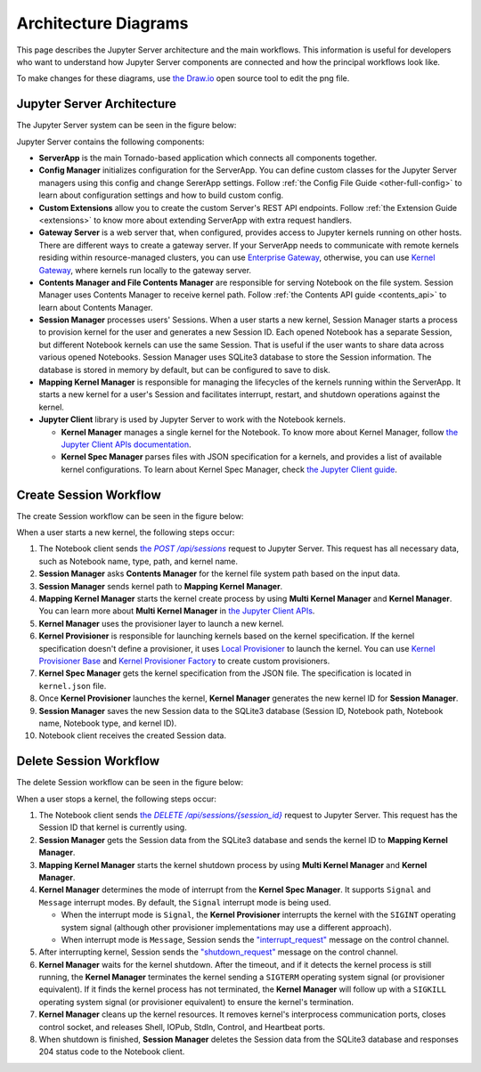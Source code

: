 .. _architecture:

Architecture Diagrams
=====================

This page describes the Jupyter Server architecture and the main workflows.
This information is useful for developers who want to understand how Jupyter
Server components are connected and how the principal workflows look like.

To make changes for these diagrams, use `the Draw.io <https://app.diagrams.net/>`_
open source tool to edit the png file.


Jupyter Server Architecture
---------------------------

The Jupyter Server system can be seen in the figure below:

.. image:: ../images/jupyter-server-architecture.drawio.png
   :alt: Jupyter Server Architecture
   :width: 100%
   :align: center

Jupyter Server contains the following components:

- **ServerApp** is the main Tornado-based application which connects all
  components together.

- **Config Manager** initializes configuration for the ServerApp. You can define
  custom classes for the Jupyter Server managers using this config and change
  SererApp settings. Follow :ref:`the Config File Guide <other-full-config>` to
  learn about configuration settings and how to build custom config.

- **Custom Extensions** allow you to create the custom Server's REST API endpoints.
  Follow :ref:`the Extension Guide <extensions>` to know more about extending
  ServerApp with extra request handlers.

- **Gateway Server** is a web server that, when configured, provides access to
  Jupyter kernels running on other hosts. There are different ways to create a
  gateway server. If your ServerApp needs to communicate with remote kernels
  residing within resource-managed clusters, you can use
  `Enterprise Gateway <https://github.com/jupyter-server/enterprise_gateway>`_,
  otherwise, you can use
  `Kernel Gateway <https://github.com/jupyter-server/kernel_gateway>`_, where
  kernels run locally to the gateway server.

- **Contents Manager and File Contents Manager** are responsible for serving
  Notebook on the file system. Session Manager uses Contents Manager to receive
  kernel path. Follow :ref:`the Contents API guide <contents_api>` to learn
  about Contents Manager.

- **Session Manager** processes users' Sessions. When a user starts a new kernel,
  Session Manager starts a process to provision kernel for the user and generates
  a new Session ID. Each opened Notebook has a separate Session, but different
  Notebook kernels can use the same Session. That is useful if the user wants to
  share data across various opened Notebooks. Session Manager uses SQLite3
  database to store the Session information. The database is stored in memory by
  default, but can be configured to save to disk.

- **Mapping Kernel Manager** is responsible for managing the lifecycles of the
  kernels running within the ServerApp. It starts a new kernel for a user's Session
  and facilitates interrupt, restart, and shutdown operations against the kernel.

- **Jupyter Client** library is used by Jupyter Server to work with the Notebook
  kernels.

  - **Kernel Manager** manages a single kernel for the Notebook. To know more about
    Kernel Manager, follow
    `the Jupyter Client APIs documentation <https://jupyter-client.readthedocs.io/en/latest/api/manager.html#jupyter_client.KernelManager>`_.

  - **Kernel Spec Manager** parses files with JSON specification for a kernels,
    and provides a list of available kernel configurations. To learn about
    Kernel Spec Manager, check `the Jupyter Client guide <https://jupyter-client.readthedocs.io/en/stable/kernels.html#kernel-specs>`_.

Create Session Workflow
-----------------------

The create Session workflow can be seen in the figure below:

.. image:: ../images/session-create.drawio.png
   :alt: Create Session Workflow
   :width: 90%
   :align: center

When a user starts a new kernel, the following steps occur:

#. The Notebook client sends |create_session|_ request to Jupyter Server. This
   request has all necessary data, such as Notebook name, type, path, and kernel
   name.

#. **Session Manager** asks **Contents Manager** for the kernel file system path
   based on the input data.

#. **Session Manager** sends kernel path to **Mapping Kernel Manager**.

#. **Mapping Kernel Manager** starts the kernel create process by using
   **Multi Kernel Manager** and **Kernel Manager**. You can learn more about
   **Multi Kernel Manager** in
   `the Jupyter Client APIs <https://jupyter-client.readthedocs.io/en/latest/api/manager.html#multikernelmanager-controlling-multiple-kernels>`_.

#. **Kernel Manager** uses the provisioner layer to launch a new kernel.

#. **Kernel Provisioner** is responsible for launching kernels based on the
   kernel specification. If the kernel specification doesn't define a provisioner,
   it uses `Local Provisioner <https://jupyter-client.readthedocs.io/en/latest/api/provisioners.html#jupyter_client.provisioning.local_provisioner.LocalProvisioner>`_
   to launch the kernel. You can use
   `Kernel Provisioner Base <https://jupyter-client.readthedocs.io/en/latest/api/provisioners.html#jupyter_client.provisioning.provisioner_base.KernelProvisionerBase>`_
   and
   `Kernel Provisioner Factory <https://jupyter-client.readthedocs.io/en/latest/api/provisioners.html#jupyter_client.provisioning.factory.KernelProvisionerFactory>`_
   to create custom provisioners.

#. **Kernel Spec Manager** gets the kernel specification from the JSON file.
   The specification is located in ``kernel.json`` file.

#. Once **Kernel Provisioner** launches the kernel,
   **Kernel Manager** generates the new kernel ID for **Session Manager**.

#. **Session Manager** saves the new Session data to the SQLite3 database
   (Session ID, Notebook path, Notebook name, Notebook type, and kernel ID).

#. Notebook client receives the created Session data.

.. _create_session: https://petstore.swagger.io/?url=https://raw.githubusercontent.com/jupyter/jupyter_server/master/jupyter_server/services/api/api.yaml#/sessions/post_api_sessions

.. |create_session| replace:: the *POST /api/sessions*

Delete Session Workflow
-----------------------

The delete Session workflow can be seen in the figure below:

.. image:: ../images/session-delete.drawio.png
   :alt: Delete Session Workflow
   :width: 80%
   :align: center

When a user stops a kernel, the following steps occur:

#. The Notebook client sends |delete_session|_ request to Jupyter Server. This
   request has the Session ID that kernel is currently using.

#. **Session Manager** gets the Session data from the SQLite3 database and sends
   the kernel ID to **Mapping Kernel Manager**.

#. **Mapping Kernel Manager** starts the kernel shutdown process by using
   **Multi Kernel Manager** and **Kernel Manager**.

#. **Kernel Manager** determines the mode of interrupt from the
   **Kernel Spec Manager**. It supports ``Signal`` and ``Message``
   interrupt modes. By default, the ``Signal`` interrupt mode is being used.

   - When the interrupt mode is ``Signal``, the **Kernel Provisioner**
     interrupts the kernel with the ``SIGINT`` operating system signal
     (although other provisioner implementations may use a different approach).

   - When interrupt mode is ``Message``, Session sends
     the `"interrupt_request" <https://jupyter-client.readthedocs.io/en/latest/messaging.html#msging-interrupt>`_
     message on the control channel.

#. After interrupting kernel, Session sends the `"shutdown_request" <https://jupyter-client.readthedocs.io/en/latest/messaging.html#kernel-shutdown>`_
   message on the control channel.

#. **Kernel Manager** waits for the kernel shutdown. After the timeout, and if
   it detects the kernel process is still running, the **Kernel Manager**
   terminates the kernel sending a ``SIGTERM`` operating system signal
   (or provisioner equivalent). If it finds the kernel process has
   not terminated, the **Kernel Manager** will follow up with a ``SIGKILL``
   operating system signal (or provisioner equivalent) to ensure the kernel's
   termination.

#. **Kernel Manager** cleans up the kernel resources. It removes kernel's interprocess
   communication ports, closes control socket, and releases Shell, IOPub, StdIn,
   Control, and Heartbeat ports.

#. When shutdown is finished, **Session Manager** deletes the Session data from
   the SQLite3 database and responses 204 status code to the Notebook client.

.. _delete_session: https://petstore.swagger.io/?url=https://raw.githubusercontent.com/jupyter/jupyter_server/master/jupyter_server/services/api/api.yaml#/sessions/delete_api_sessions__session_

.. |delete_session| replace:: the *DELETE /api/sessions/{session_id}*
